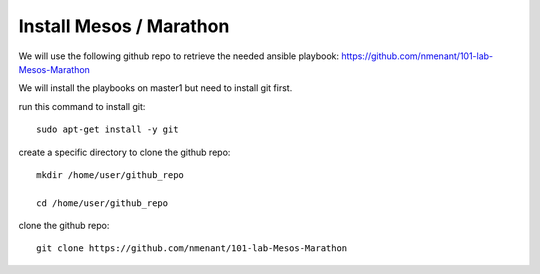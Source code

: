 Install Mesos / Marathon
========================

We will use the following github repo to retrieve the needed ansible playbook: https://github.com/nmenant/101-lab-Mesos-Marathon 

We will install the playbooks on master1 but need to install git first. 

run this command to install git: 

::

	sudo apt-get install -y git


create a specific directory to clone the github repo:

::

	mkdir /home/user/github_repo

	cd /home/user/github_repo


clone the github repo:

::

	git clone https://github.com/nmenant/101-lab-Mesos-Marathon




